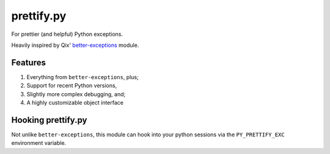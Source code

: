 prettify.py
===========

For prettier (and helpful) Python exceptions.

Heavily inspired by Qix' `better-exceptions <https://github.com/Qix-/better-exceptions/>`_ module.


Features
--------

#. Everything from ``better-exceptions``, plus;
#. Support for recent Python versions,
#. Slightly more complex debugging, and;
#. A highly customizable object interface


Hooking prettify.py
-------------------

Not unlike ``better-exceptions``, this module can hook into your python sessions via the ``PY_PRETTIFY_EXC`` environment variable.
